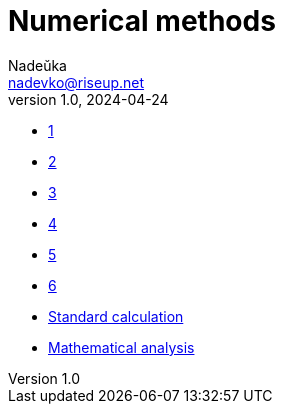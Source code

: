 = Numerical methods
Nadeŭka <nadevko@riseup.net>
v1.0, 2024-04-24

* link:1/task.pdf[1]
* link:3/task.pdf[2]
* link:2/task.pdf[3]
* link:4/task.pdf[4]
* link:5/task.pdf[5]
* link:6/task.pdf[6]
* link:7/task.pdf[Standard calculation]
* link:8/README.adoc[Mathematical analysis]
